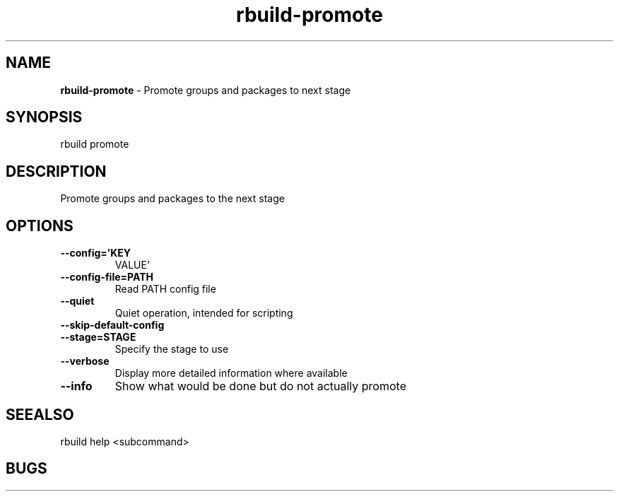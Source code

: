 .TH rbuild\-promote 1 2014\-05\-13
.SH NAME
.B
rbuild-promote
\-
Promote groups and packages to next stage
.SH SYNOPSIS
rbuild promote 
.SH DESCRIPTION
.PP
Promote groups and packages to the next stage
.SH OPTIONS
.TP
.B \-\-config='KEY
VALUE'
.TP
.B \-\-config\-file=PATH
Read PATH config file
.TP
.B \-\-quiet
Quiet operation, intended for scripting
.TP
.B \-\-skip\-default\-config

.TP
.B \-\-stage=STAGE
Specify the stage to use
.TP
.B \-\-verbose
Display more detailed information where available
.TP
.B \-\-info
Show what would be done but do not actually promote
.SH SEEALSO
 rbuild help <subcommand> 
.SH BUGS
 file issues or bugs
.UR
https://opensource.sas.com/its
 
.SH AUTHORS
.B
 rbuild
was written by SAS
.UR
http://www.sas.com/
.
.SH COPYRIGHT
 Copyright (c)
.B
SAS Institute Inc.
 
